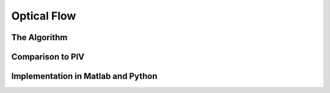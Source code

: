 .. _opticalflow: 

Optical Flow
==============


The Algorithm
--------------

Comparison to PIV
------------------

Implementation in Matlab and Python
------------------------------------